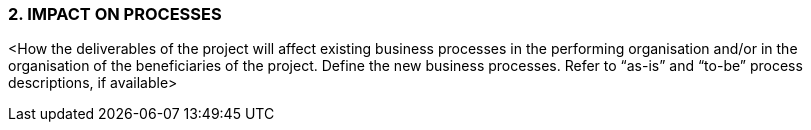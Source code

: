 === 2.	IMPACT ON PROCESSES
[aqua]#<How the deliverables of the project will affect existing business processes in the performing organisation and/or in the organisation of the beneficiaries of the project. Define the new business processes. Refer to “as-is” and “to-be” process descriptions, if available>#

